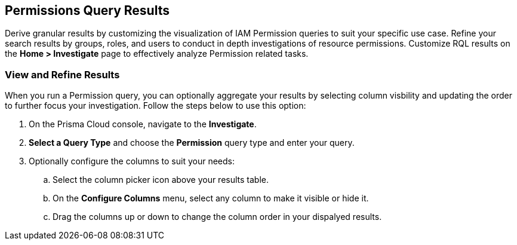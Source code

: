 == Permissions Query Results

Derive granular results by customizing the visualization of IAM Permission queries to suit your specific use case. Refine your search results by groups, roles, and users to conduct in depth investigations of resource permissions. Customize RQL results on the *Home > Investigate* page to effectively analyze Permission related tasks. 

[.task]
=== View and Refine Results 

When you run a Permission query, you can optionally aggregate your results by selecting column visbility and updating the order to further focus your investigation. Follow the steps below to use this option:

[.procedure]
. On the Prisma Cloud console, navigate to the *Investigate*.
. *Select a Query Type* and choose the *Permission* query type and enter your query. 
. Optionally configure the columns to suit your needs:
.. Select the column picker icon above your results table.
.. On the *Configure Columns* menu, select any column to make it visible or hide it.
.. Drag the columns up or down to change the column order in your dispalyed results.   







